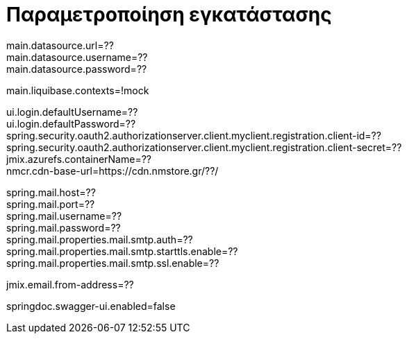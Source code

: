= Παραμετροποίηση εγκατάστασης

main.datasource.url=?? +
main.datasource.username=?? +
main.datasource.password=?? +

main.liquibase.contexts=!mock

ui.login.defaultUsername=?? +
ui.login.defaultPassword=?? +
spring.security.oauth2.authorizationserver.client.myclient.registration.client-id=?? +
spring.security.oauth2.authorizationserver.client.myclient.registration.client-secret=?? +
jmix.azurefs.containerName=?? +
nmcr.cdn-base-url=https://cdn.nmstore.gr/??/ +


spring.mail.host=?? +
spring.mail.port=?? +
spring.mail.username=?? +
spring.mail.password=?? +
spring.mail.properties.mail.smtp.auth=?? +
spring.mail.properties.mail.smtp.starttls.enable=?? +
spring.mail.properties.mail.smtp.ssl.enable=??

jmix.email.from-address=??

springdoc.swagger-ui.enabled=false